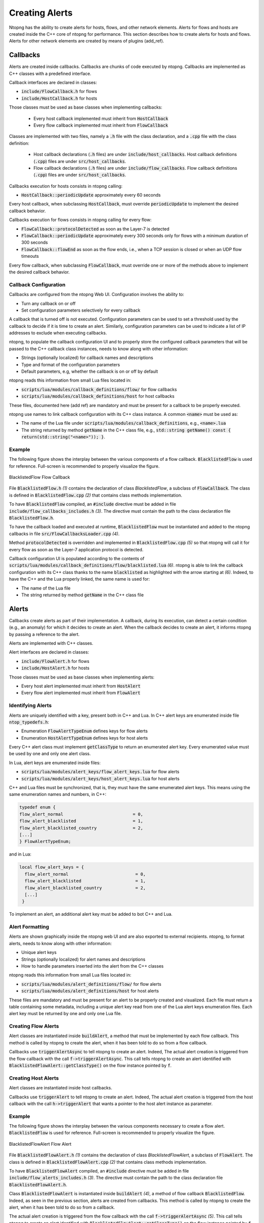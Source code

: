 
Creating Alerts
###############

Ntopng has the ability to create alerts for hosts, flows, and other network elements. Alerts for flows and hosts are created inside the C++ core of ntopng for performance.  This section describes how to create alerts for hosts and flows. Alerts for other network elements are created by means of plugins (add_ref).


Callbacks
=========

Alerts are created inside callbacks. Callbacks are chunks of code executed by ntopng. Callbacks are implemented as C++ classes with a predefined interface.

Callback interfaces are declared in classes:

- :code:`include/FlowCallback.h` for flows
- :code:`include/HostCallback.h` for hosts

Those classes must be used as base classes when implementing callbacks:

  - Every host callback implemented must inherit from :code:`HostCallback`
  - Every flow callback implemented must inherit from :code:`FlowCallback`

Classes are implemented with two files, namely a :code:`.h` file with the class declaration, and a :code:`.cpp` file with the class definition:

  - Host callback declarations (:code:`.h` files) are under :code:`include/host_callbacks`. Host callback definitions (:code:`.cpp`) files are under :code:`src/host_callbacks`.
  - Flow callback declarations (:code:`.h` files) are under :code:`include/flow_callbacks`. Flow callback definitions (:code:`.cpp`) files are under :code:`src/host_callbacks`.

Callbacks execution for hosts consists in ntopng calling:

-  :code:`HostCallback::periodicUpdate` approximately every 60 seconds

Every host callback, when subclassing :code:`HostCallback`, must override :code:`periodicUpdate` to implement the desired callback behavior.

Callbacks execution for flows consists in ntopng calling for every flow:

- :code:`FlowCallback::protocolDetected` as soon as the Layer-7 is detected
- :code:`FlowCallback::periodicUpdate` approximately every 300 seconds only for flows with a minimum duration of 300 seconds
- :code:`FlowCallback::flowEnd` as soon as the flow ends, i.e., when a TCP session is closed or when an UDP flow timeouts

Every flow callback, when subclassing :code:`FlowCallback`, must override one or more of the methods above to implement the desired callback behavior.

Callback Configuration
----------------------

Callbacks are configured from the ntopng Web UI. Configuration involves the ability to:

- Turn any callback on or off
- Set configuration parameters selectively for every callback

A callback that is turned off is not executed. Configuration parameters can be used to set a threshold used by the callback to decide if it is time to create an alert. Similarly, configuration parameters can be used to indicate a list of IP addresses to exclude when executing callbacks.

ntopng, to populate the callback configuration UI and to properly store the configured callback parameters that will be passed to the C++ callback class instances, needs to know along with other information:

- Strings (optionally localized) for callback names and descriptions
- Type and format of the configuration parameters
- Default parameters, e.g, whether the callback is on or off by default

ntopng reads this information from small Lua files located in:

- :code:`scripts/lua/modules/callback_definitions/flow/` for flow callbacks
- :code:`scripts/lua/modules/callback_definitions/host` for host callbacks

These files, documented here (add ref) are mandatory and must be present for a callback to be properly executed.

ntopng use names to link callback configuration with its C++ class instance. A common :code:`<name>` must be used as:

- The name of the Lua file under :code:`scripts/lua/modules/callback_definitions`, e.g., :code:`<name>.lua`
- The string returned by method :code:`getName` in the C++ class file, e.g., :code:`std::string getName() const { return(std::string("<name>")); }`.

Example
-------

The following figure shows the interplay between the various components of a flow callback. :code:`BlacklistedFlow` is used for reference. Full-screen is recommended to properly visualize the figure.

.. figure:: ../img/developing_alerts_callback_structure.png
  :align: center
  :alt: BlacklistedFlow Flow Callback

  BlacklistedFlow Flow Callback


File :code:`BlacklistedFlow.h` *(1)* contains the declaration of class `BlacklistedFlow`, a subclass of :code:`FlowCallback`. The class is defined in :code:`BlacklistedFlow.cpp` *(2)* that contains class methods implementation.

To have :code:`BlacklistedFlow` compiled, an :code:`#include` directive must be added in file :code:`include/flow_callbacks_includes.h` *(3)*. The directive must contain the path to the class declaration file :code:`BlacklistedFlow.h`.

To have the callback loaded and executed at runtime, :code:`BlacklistedFlow` must be instantiated and added to the ntopng callbacks in file :code:`src/FlowCallbacksLoader.cpp` *(4)*.

Method :code:`protocolDetected` is overridden and implemented in :code:`BlacklistedFlow.cpp` *(5)* so that ntopng will call it for every flow as soon as the Layer-7 application protocol is detected.

Callback configuration UI is populated according to the contents of :code:`scripts/lua/modules/callback_definitions/flow/blacklisted.lua` *(6)*. ntopng is able to link the callback configuration with its C++ class thanks to the name :code:`blacklisted` as highlighted with the arrow starting at *(6)*. Indeed, to have the C++ and the Lua properly linked, the same name is used for:

- The name of the Lua file
- The string returned by method :code:`getName` in the C++ class file


Alerts
======

Callbacks create alerts as part of their implementation. A callback, during its execution, can detect a certain condition (e.g., an anomaly) for which it decides to create an alert. When the callback decides to create an alert, it informs ntopng by passing a reference to the alert.

Alerts are implemented with C++ classes.

Alert interfaces are declared in classes:

- :code:`include/FlowAlert.h` for flows
- :code:`include/HostAlert.h` for hosts

Those classes must be used as base classes when implementing alerts:

- Every host alert implemented must inherit from :code:`HostAlert`
- Every flow alert implemented must inherit from :code:`FlowAlert`

Identifying Alerts
------------------

Alerts are uniquely identified with a key, present both in C++ and Lua. In C++ alert keys are enumerated inside file :code:`ntop_typedefs.h`:

- Enumeration :code:`FlowAlertTypeEnum` defines keys for flow alerts
- Enumeration :code:`HostAlertTypeEnum` defines keys for host alerts

Every C++ alert class must implement :code:`getClassType` to return an enumerated alert key. Every enumerated value must be used by one and only one alert class.

In Lua, alert keys are enumerated inside files:

- :code:`scripts/lua/modules/alert_keys/flow_alert_keys.lua` for flow alerts
- :code:`scripts/lua/modules/alert_keys/host_alert_keys.lua` for host alerts

C++ and Lua files must be synchronized, that is, they must have the same enumerated alert keys. This means using the same enumeration names and numbers, in C++:

.. code:: C

  typedef enum {
  flow_alert_normal                           = 0,
  flow_alert_blacklisted                      = 1,
  flow_alert_blacklisted_country              = 2,
  [...]
  } FlowAlertTypeEnum;

and in Lua:

.. code:: lua

  local flow_alert_keys = {
    flow_alert_normal                          = 0,
    flow_alert_blacklisted                     = 1,
    flow_alert_blacklisted_country             = 2,
    [...]
   }

To implement an alert, an additional alert key must be added to bot C++ and Lua.


Alert Formatting
----------------

Alerts are shown graphically inside the ntopng web UI and are also exported to external recipients. ntopng, to format alerts, needs to know along with other information:

- Unique alert keys
- Strings (optionally localized) for alert names and descriptions
- How to handle parameters inserted into the alert from the C++ classes

ntopng reads this information from small Lua files located in:

- :code:`scripts/lua/modules/alert_definitions/flow/` for flow alerts
- :code:`scripts/lua/modules/alert_definitions/host` for host alerts

These files are mandatory and must be present for an alert to be properly created and visualized. Each file must return a table containing some metadata, including a unique alert key read from one of the Lua alert keys enumeration files. Each alert key must be returned by one and only one Lua file.


Creating Flow Alerts
--------------------

Alert classes are instantiated inside :code:`buildAlert`, a method that must be implemented by each flow callback. This method is called by ntopng to create the alert, when it has been told to do so from a flow callback.

Callbacks use :code:`triggerAlertAsync` to tell ntopng to create an alert. Indeed, The actual alert creation is triggered from the flow callback with the call :code:`f->triggerAlertAsync`. This call tells ntopng to create an alert identified with :code:`BlacklistedFlowAlert::getClassType()` on the flow instance pointed by :code:`f`.


Creating Host Alerts
--------------------

Alert classes are instantiated inside host callbacks.

Callbacks use :code:`triggerAlert` to tell ntopng to create an alert. Indeed, The actual alert creation is triggered from the host callback with the call :code:`h->triggerAlert` that wants a pointer to the host alert instance as parameter.


Example
-------

The following figure shows the interplay between the various components necessary to create a flow alert. :code:`BlacklistedFlow` is used for reference. Full-screen is recommended to properly visualize the figure.

.. figure:: ../img/developing_alerts_alert_structure.png
  :align: center
  :alt: BlacklistedFlowAlert Flow Alert

  BlacklistedFlowAlert Flow Alert


File :code:`BlacklistedFlowAlert.h` *(1)* contains the declaration of class `BlacklistedFlowAlert`, a subclass of :code:`FlowAlert`. The class is defined in :code:`BlacklistedFlowAlert.cpp` *(2)* that contains class methods implementation.

To have :code:`BlacklistedFlowAlert` compiled, an :code:`#include` directive must be added in file :code:`include/flow_alerts_includes.h` *(3)*. The directive must contain the path to the class declaration file :code:`BlacklistedFlowAlert.h`.

Class :code:`BlacklistedFlowAlert` is instantiated inside :code:`buildAlert` *(4)*, a method of flow callback :code:`BlacklistedFlow`. Indeed, as seen in the previous section, alerts are created from callbacks. This method is called by ntopng to create the alert, when it has been told to do so from a callback.

The actual alert creation is triggered from the flow callback with the call :code:`f->triggerAlertAsync` *(5)*. This call tells ntopng to create an alert identified with :code:`BlacklistedFlowAlert::getClassType()` on the flow instance pointed by :code:`f`.

Method :code:`getClassType()` returns an alert key *(6)* that is enumerated inside file :code:`ntop_typedefs.h`, as part of the :code:`FlowAlertTypeEnum` enumeration - follow the arrow starting at *(6)*. The same key is also enumerated in :code:`flow_alert_keys.lua` *(7)*, with the same enumeration name and number.

The alert key enumerated in Lua is specified as part of the :code:`meta` data of file :code:`alert_flow_blacklisted.lua` *(8)*. This file tells ntopng how to format the alert and its parameters. In particular, :code:`format` is used for the formatting. The third parameter of the function is a Lua table that contains the fields populated in C++. Indeed, method :code:`getAlertJSON` implemented in :code:`BlacklistedFlowAlert.cpp` *(2)* populates fields that are then propagated to the lua :code:`format` with the same names *(9)*. For example, a boolean :code:`cli_blacklisted` is added in C++ and read in Lua to properly format the blacklisted alert.




